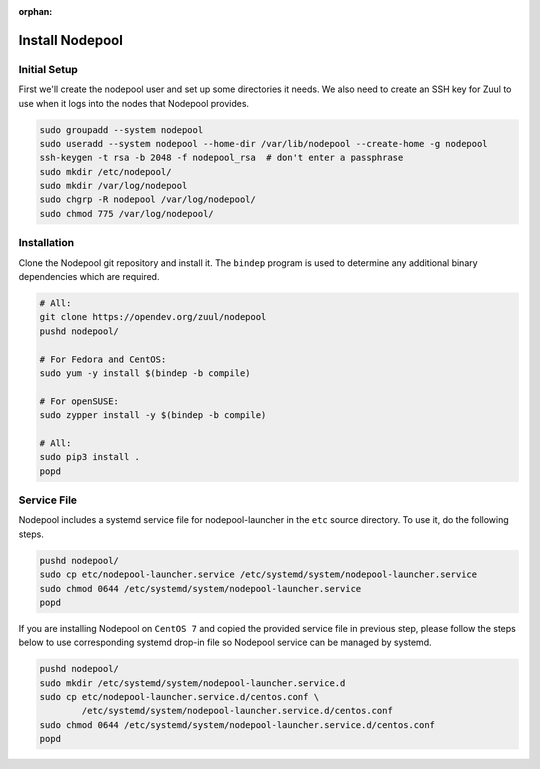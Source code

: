 :orphan:

Install Nodepool
================

Initial Setup
-------------

First we'll create the nodepool user and set up some directories it
needs.  We also need to create an SSH key for Zuul to use when it logs
into the nodes that Nodepool provides.

.. code-block:: shell

   sudo groupadd --system nodepool
   sudo useradd --system nodepool --home-dir /var/lib/nodepool --create-home -g nodepool
   ssh-keygen -t rsa -b 2048 -f nodepool_rsa  # don't enter a passphrase
   sudo mkdir /etc/nodepool/
   sudo mkdir /var/log/nodepool
   sudo chgrp -R nodepool /var/log/nodepool/
   sudo chmod 775 /var/log/nodepool/

Installation
------------

Clone the Nodepool git repository and install it.  The ``bindep``
program is used to determine any additional binary dependencies which
are required.

.. code-block:: shell

   # All:
   git clone https://opendev.org/zuul/nodepool
   pushd nodepool/

   # For Fedora and CentOS:
   sudo yum -y install $(bindep -b compile)

   # For openSUSE:
   sudo zypper install -y $(bindep -b compile)

   # All:
   sudo pip3 install .
   popd

Service File
------------

Nodepool includes a systemd service file for nodepool-launcher in the ``etc``
source directory. To use it, do the following steps.

.. code-block:: shell

   pushd nodepool/
   sudo cp etc/nodepool-launcher.service /etc/systemd/system/nodepool-launcher.service
   sudo chmod 0644 /etc/systemd/system/nodepool-launcher.service
   popd

If you are installing Nodepool on ``CentOS 7`` and copied the provided service
file in previous step, please follow the steps below to use corresponding
systemd drop-in file so Nodepool service can be managed by systemd.

.. code-block:: shell

   pushd nodepool/
   sudo mkdir /etc/systemd/system/nodepool-launcher.service.d
   sudo cp etc/nodepool-launcher.service.d/centos.conf \
           /etc/systemd/system/nodepool-launcher.service.d/centos.conf
   sudo chmod 0644 /etc/systemd/system/nodepool-launcher.service.d/centos.conf
   popd
